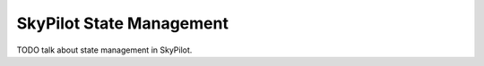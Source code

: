 .. _infrastructure-state:

SkyPilot State Management
=========================

TODO talk about state management in SkyPilot.